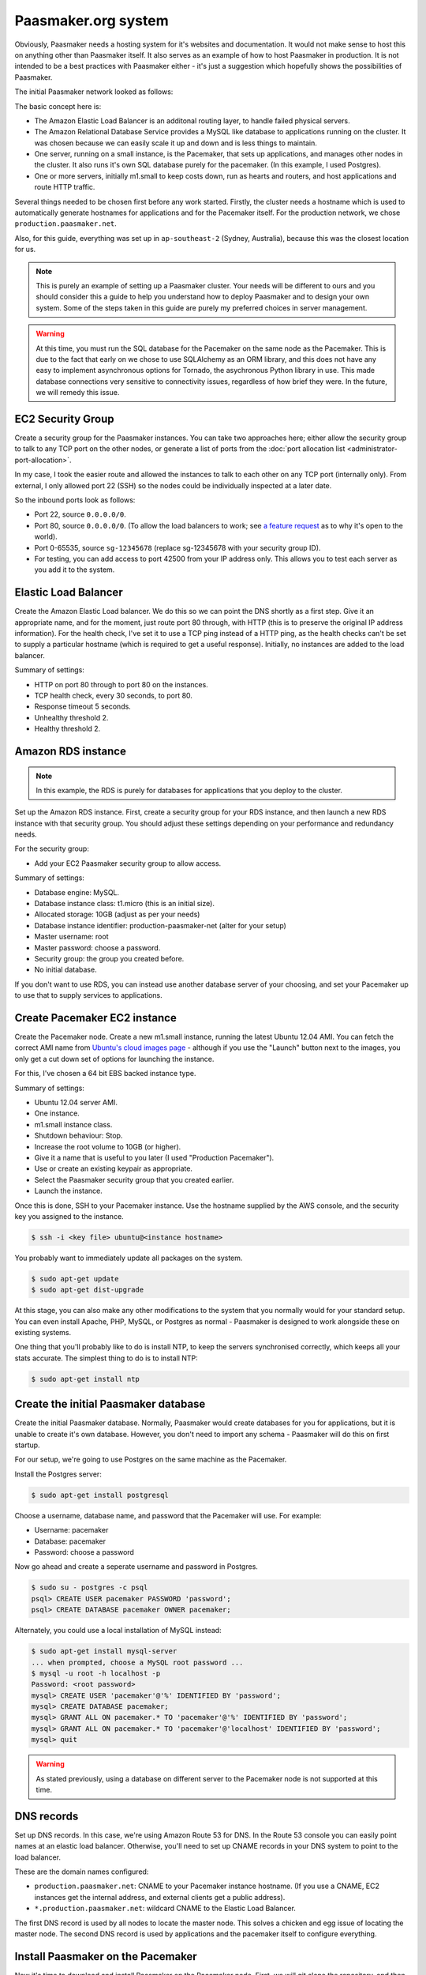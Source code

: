 
Paasmaker.org system
====================

Obviously, Paasmaker needs a hosting system for it's websites and documentation.
It would not make sense to host this on anything other than Paasmaker itself.
It also serves as an example of how to host Paasmaker in production. It is not
intended to be a best practices with Paasmaker either - it's just a suggestion
which hopefully shows the possibilities of Paasmaker.

The initial Paasmaker network looked as follows:

.. image:: images/paasmaker-org-production-layout.png
	:alt: Paasmaker initial production network layout

The basic concept here is:

* The Amazon Elastic Load Balancer is an additonal routing layer, to handle failed
  physical servers.
* The Amazon Relational Database Service provides a MySQL like database to applications
  running on the cluster. It was chosen because we can easily scale it up and down and
  is less things to maintain.
* One server, running on a small instance, is the Pacemaker, that sets up applications,
  and manages other nodes in the cluster. It also runs it's own SQL database purely for
  the pacemaker. (In this example, I used Postgres).
* One or more servers, initially m1.small to keep costs down, run as hearts and routers,
  and host applications and route HTTP traffic.

Several things needed to be chosen first before any work started. Firstly, the cluster
needs a hostname which is used to automatically generate hostnames for applications
and for the Pacemaker itself. For the production network, we chose ``production.paasmaker.net``.

Also, for this guide, everything was set up in ``ap-southeast-2`` (Sydney, Australia), because
this was the closest location for us.

.. note::
	This is purely an example of setting up a Paasmaker cluster. Your needs will be different
	to ours and you should consider this a guide to help you understand how to deploy
	Paasmaker and to design your own system. Some of the steps taken in this guide are
	purely my preferred choices in server management.

.. warning::
	At this time, you must run the SQL database for the Pacemaker on the same node as the
	Pacemaker. This is due to the fact that early on we chose to use SQLAlchemy as an ORM
	library, and this does not have any easy to implement asynchronous options for Tornado,
	the asychronous Python library in use. This made database connections very sensitive to
	connectivity issues, regardless of how brief they were. In the future, we will remedy
	this issue.

EC2 Security Group
------------------

Create a security group for the Paasmaker instances. You can take two approaches here;
either allow the security group to talk to any TCP port on the other nodes, or generate
a list of ports from the :doc:`port allocation list <administrator-port-allocation>`.

In my case, I took the easier route and allowed the instances to talk to each other
on any TCP port (internally only). From external, I only allowed port 22 (SSH) so
the nodes could be individually inspected at a later date.

So the inbound ports look as follows:

* Port 22, source ``0.0.0.0/0``.
* Port 80, source ``0.0.0.0/0``. (To allow the load balancers to work; see
  `a feature request <https://forums.aws.amazon.com/message.jspa?messageID=218840>`_ as to
  why it's open to the world).
* Port 0-65535, source ``sg-12345678`` (replace sg-12345678 with your security group ID).
* For testing, you can add access to port 42500 from your IP address only. This allows you
  to test each server as you add it to the system.

Elastic Load Balancer
---------------------

Create the Amazon Elastic Load balancer. We do this so we can point the DNS
shortly as a first step. Give it an appropriate name, and for the moment, just route
port 80 through, with HTTP (this is to preserve the original IP address information).
For the health check, I've set it to use a TCP ping instead of a HTTP ping, as the
health checks can't be set to supply a particular hostname (which is required to
get a useful response). Initially, no instances are added to the load balancer.

Summary of settings:

* HTTP on port 80 through to port 80 on the instances.
* TCP health check, every 30 seconds, to port 80.
* Response timeout 5 seconds.
* Unhealthy threshold 2.
* Healthy threshold 2.

Amazon RDS instance
-------------------

.. NOTE::
	In this example, the RDS is purely for databases for applications that you
	deploy to the cluster.

Set up the Amazon RDS instance. First, create a security group for your RDS instance,
and then launch a new RDS instance with that security group. You should adjust these
settings depending on your performance and redundancy needs.

For the security group:

* Add your EC2 Paasmaker security group to allow access.

Summary of settings:

* Database engine: MySQL.
* Database instance class: t1.micro (this is an initial size).
* Allocated storage: 10GB (adjust as per your needs)
* Database instance identifier: production-paasmaker-net (alter for your setup)
* Master username: root
* Master password: choose a password.
* Security group: the group you created before.
* No initial database.

If you don't want to use RDS, you can instead use another database server of your
choosing, and set your Pacemaker up to use that to supply services to applications.

Create Pacemaker EC2 instance
-----------------------------

Create the Pacemaker node. Create a new m1.small instance, running the latest
Ubuntu 12.04 AMI. You can fetch the correct AMI name from `Ubuntu's cloud images
page <http://cloud-images.ubuntu.com/precise/current/>`_ - although if you use the
"Launch" button next to the images, you only get a cut down set of options for launching
the instance.

For this, I've chosen a 64 bit EBS backed instance type.

Summary of settings:

* Ubuntu 12.04 server AMI.
* One instance.
* m1.small instance class.
* Shutdown behaviour: Stop.
* Increase the root volume to 10GB (or higher).
* Give it a name that is useful to you later (I used "Production Pacemaker").
* Use or create an existing keypair as appropriate.
* Select the Paasmaker security group that you created earlier.
* Launch the instance.

Once this is done, SSH to your Pacemaker instance. Use the hostname supplied
by the AWS console, and the security key you assigned to the instance.

.. code-block:: bash

	$ ssh -i <key file> ubuntu@<instance hostname>

You probably want to immediately update all packages on the system.

.. code-block:: bash

	$ sudo apt-get update
	$ sudo apt-get dist-upgrade

At this stage, you can also make any other modifications to the system
that you normally would for your standard setup. You can even install Apache,
PHP, MySQL, or Postgres as normal - Paasmaker is designed to work alongside
these on existing systems.

One thing that you'll probably like to do is install NTP, to keep the servers
synchronised correctly, which keeps all your stats accurate. The simplest
thing to do is to install NTP:

.. code-block:: bash

	$ sudo apt-get install ntp

Create the initial Paasmaker database
-------------------------------------

Create the initial Paasmaker database. Normally, Paasmaker would create databases
for you for applications, but it is unable to create it's own database. However,
you don't need to import any schema - Paasmaker will do this on first startup.

For our setup, we're going to use Postgres on the same machine as the Pacemaker.

Install the Postgres server:

.. code-block:: bash

	$ sudo apt-get install postgresql

Choose a username, database name, and password that the Pacemaker will use.
For example:

* Username: pacemaker
* Database: pacemaker
* Password: choose a password

Now go ahead and create a seperate username and password in Postgres.

.. code-block:: bash

	$ sudo su - postgres -c psql
	psql> CREATE USER pacemaker PASSWORD 'password';
	psql> CREATE DATABASE pacemaker OWNER pacemaker;

Alternately, you could use a local installation of MySQL instead:

.. code-block:: bash

	$ sudo apt-get install mysql-server
	... when prompted, choose a MySQL root password ...
	$ mysql -u root -h localhost -p
	Password: <root password>
	mysql> CREATE USER 'pacemaker'@'%' IDENTIFIED BY 'password';
	mysql> CREATE DATABASE pacemaker;
	mysql> GRANT ALL ON pacemaker.* TO 'pacemaker'@'%' IDENTIFIED BY 'password';
	mysql> GRANT ALL ON pacemaker.* TO 'pacemaker'@'localhost' IDENTIFIED BY 'password';
	mysql> quit

.. warning::
	As stated previously, using a database on different server to the Pacemaker
	node is not supported at this time.

DNS records
-----------

Set up DNS records. In this case, we're using Amazon Route 53 for DNS. In the Route 53
console you can easily point names at an elastic load balancer. Otherwise, you'll need
to set up CNAME records in your DNS system to point to the load balancer.

These are the domain names configured:

* ``production.paasmaker.net``: CNAME to your Pacemaker instance hostname. (If you use a CNAME,
  EC2 instances get the internal address, and external clients get a public address).
* ``*.production.paasmaker.net``: wildcard CNAME to the Elastic Load Balancer.

The first DNS record is used by all nodes to locate the master node. This solves a chicken
and egg issue of locating the master node. The second DNS record is used by applications
and the pacemaker itself to configure everything.

Install Paasmaker on the Pacemaker
----------------------------------

Now it's time to download and install Paasmaker on the Pacemaker node. First,
we will git clone the repository, and then customize an installation configuration
file. Finally, we'll run the installer script.

.. code-block:: bash

	$ sudo apt-get install git
	$ git clone https://bitbucket.org/paasmaker/paasmaker.git

Set up the installation configuration file. The example used for Paasmaker's production systems
is in install/configs/example-production-pacemaker.yml. You should update the file
to match your environment, but below is a copy of the file with some more descriptions.

.. code-block:: yaml

	is_heart: false
	is_router: false
	is_pacemaker: true

	cluster_hostname: production.paasmaker.net
	frontend_domain_postfix: ''

	master_node: production.paasmaker.net
	master_port: 42500

	shutdown_daemons_on_exit: false

	install_init_script: true
	enable_init_script: true
	init_redirect_port80: false

	runtime_php_enable: true
	runtime_php_disable_system_apache: true

	runtime_rbenv_enable: true
	runtime_rbenv_versions: ['1.9.3-p327']

	service_managedmysql_enable: false
	service_managedpostgres_enable: false
	service_managedredis_enable: true

	write_paasmaker_configuration: true

	extra_plugins:
	  - name: paasmaker.service.mysql
	    title: MySQL service (RDS database)
	    class: paasmaker.pacemaker.service.mysql.MySQLService
	    parameters:
	      hostname: <your rds instance hostname>.ap-southeast-2.rds.amazonaws.com
	      port: 3306
	      username: root
	      password: <password here>

	  - class: paasmaker.pacemaker.scm.zip.ZipSCM
	    name: paasmaker.scm.zip
	    title: Zip file SCM
	  - class: paasmaker.pacemaker.scm.tarball.TarballSCM
	    name: paasmaker.scm.tarball
	    title: Tarball SCM
	  - class: paasmaker.pacemaker.scm.git.GitSCM
	    name: paasmaker.scm.git
	    title: Git SCM
	  - class: paasmaker.pacemaker.service.parameters.ParametersService
	    name: paasmaker.service.parameters
	    title: Parameters Service

Then, you can install from that configuration file. This step will take a while depending
on what options you selected - potentially quite a while if you enabled the Ruby runtime
and selected a version to install.

.. code-block:: bash

	$ ./install.sh <path/to/production-pacemaker.yml>

.. WARNING::
	If you have chosen to install on a Micro instance, and installing a Ruby runtime,
	you'll quite likely exhaust the CPU allocation for that instance. This will make the
	server quite unresponsive for a period of time.

.. NOTE::
	Paasmaker is designed to run as a non-root user. The install script calls sudo
	where it needs to (and you'll see a password prompt if appropriate). Only use
	``sudo`` for commands when shown explicitly in this guide, otherwise files
	may be owned by root instead of the correct user.

	You may also ask how Paasmaker's routers can listen for HTTP requests on
	port 80 whilst not running as a root user. The init script that the installer
	generates is set up to insert an iptables rule that redirects port 80 transparently
	through to port 42531, which the managed Nginx that runs as a non-root user listens on.
	You don't need to do this though - if you're using an Elastic Load balancer, you can
	just direct the traffic directly to port 42531.

Once the installation is complete, you can start up Paasmaker, and verify that it's
working.

.. code-block:: bash

	$ sudo /etc/init.d/paasmaker start

It will either report that it started successfully, or that it failed. If it failed,
you can check /var/log/paasmaker.log to see why it failed.

Alternately, you can start Paasmaker in debug mode, which will prevent it from
forking into the background. It also prints all log messages to the screen. This
can make it easier to figure out what it is doing on startup for initial installations.
To do this, make sure you're in the root of the Paasmaker git checkout.

.. code-block:: bash

	$ ./pm-server.py --debug=1
	... log output ...
	... press CTRL+C to quit ...

Pointing to the database
------------------------

The default configuration uses an SQLlite database on the local filesystem. For our
setup, we want the data to be stored in our RDS instance. You'll need to edit the
``paasmaker.yml`` file to set this up.

The database configuration is supplied as a `SQLalchemy DSN
<http://docs.sqlalchemy.org/en/rel_0_8/core/engines.html#database-urls>`_. For our case,
the DSN looks like this::

	postgresql://pacemaker:password@127.0.0.1/pacemaker

Or like this if you're using MySQL::

	mysql://pacemaker:password@127.0.0.1/pacemaker

In ``paasmaker.yml``, find the ``dsn:`` option and update it appropriately.

.. code-block:: bash

	$ vim paasmaker.yml
	...
	  dsn: postgresql://pacemaker:password@127.0.0.1/pacemaker

Once you've saved the file, restart Paasmaker. It will then recreate the tables on
the server, or exit with an error if it can not connect to the database for any reason.
It may take a while to restart (5-10 seconds) whilst it recreates the tables.

.. code-block:: bash

	$ sudo /etc/init.d/paasmaker restart
	... be patient whilst it creates the tables ...

Bootstrapping the Pacemaker
---------------------------

At this stage, the Pacemaker is running, but it has no users, so you can't log into
the system. You should create the initial user, and a role that permits them to log
in and work with the system.

When the installer wrote out the ``paasmaker.yml`` file, it chose a super token for
you, to authenticate with. However, super token authentication isn't allowed by
default for security reasons. You'll need to edit the ``paasmaker.yml`` file to allow
super tokens for the next step. Whilst you're in the file, make a note of the super
token as well for the next step.

.. code-block:: bash

	$ vim paasmaker.yml
	...
	  super_token: 12345678-90ab-cdef-1234-567890abcdef
	  # You're adding allow_supertoken.
	  allow_supertoken: true
	...
	$ sudo /etc/init.d/paasmaker restart

Paasmaker ships with a shell script that can set up a new database for you. You
just need to run it with the right parameters and it will set everything up for you.

.. code-block:: bash

	$ ./new-database.sh
	Usage: ./new-database.sh username email fullname password superkey
	$ ./new-database.sh freefoote freefoote@paasmaker.org "Daniel Foote" \
	"securepassword" "<super_token value from paasmaker.yml>"
	... output as it executes the API commands ...

Then, you can access the Pacemaker via the DNS name you gave it, and the TCP port
42500. For example, http://pacemaker.paasmaker.net:42500. You should be able to
log in and navigate around the control panel. You won't be able to deploy
applications yet, as there are no heart nodes to run them and no routers to route
to them.

.. NOTE::
	You should only contact the Pacemaker directly for testing and debugging.
	Normally, you should go through the router normally, which gives you request
	logging and auditing. However, at this stage of the setup, we don't have a
	router component set up for it to use.

Under the hood, the ``new-database.sh`` script looks like this:

.. code-block:: bash

	#!/bin/bash

	USERNAME="$1"
	EMAIL="$2"
	NAME="$3"
	PASSWORD="$4"
	SUPERKEY="$5"

	if [ "$5" == "" ];
	then
		echo "Usage: $0 username email fullname password superkey"
		exit 1
	fi

	./pm-command.py user-create $USERNAME $EMAIL "$NAME" $PASSWORD --key=$SUPERKEY
	./pm-command.py role-create Administrator ALL --key=$SUPERKEY
	./pm-command.py workspace-create Example example {} --key=$SUPERKEY
	./pm-command.py role-allocate 1 1 --key=$SUPERKEY

The script makes a few assumptions about the database IDs of the new user, role,
and workspace it will create. Otherwise, it just uses the command line tools to
interact with the Pacemaker node. The command line tools actually use the HTTP
API to talk to the pacemaker.

Changing the installation
-------------------------

If you want to change the installation, you can in many cases update your installation
yaml file and re-run the installation script. The installation script will only perform
updates that haven't already been done, although at this time does not support uninstalling
things.

The installation script will also read in the ``paasmaker.yml`` file, and update it
as appropriate. It will merge in your changes to the file with the installation instructions
as best as it can, although this process removes any comments from the file.

The heart and router
--------------------

In this deployment, another server runs both the heart and router components. The
design is so that there can be multiple heart/router nodes in the system to handle
higher demands.

For simplicity, we run both hearts and routers together. In a larger setup, it would
likely be seperated into a set of router nodes and a set of heart nodes.

For a little more elasticity, we are using instance storage for these instances.
Once the node has been installed and configured correctly, we snapshot it and
bundle it into an AMI, so we can start up new nodes quickly later.

To kick this off, start up a brand new instance, but this time use an instance
store instead. Use Ubuntu 12.04 again.

The settings used:

* Ubuntu 12.04 instance store AMI.
* m1.small instance class.
* Name - I called mine "Production - Heart/Router". You should give yours something
  meaningful for your setup.
* Key pair - choose an appropriate key pair.
* Security group - use the Paasmaker group you created previously.

Once it starts, you can update the packages and also get the server up to your
standard operating environment.

Then we can install Paasmaker:

.. code-block:: bash

	$ sudo apt-get install git
	$ git clone https://bitbucket.org/paasmaker/paasmaker.git

Now we need to create a configuration file for this install. You can base it off
the one in install/config/example-production-heart.yml. It is reproduced here
to explain its entries:

.. code-block:: yaml

	is_heart: true
	is_router: true
	is_pacemaker: false

	master_node: production.paasmaker.net
	master_port: 42500
	# Replace node_token with your node token.
	node_token: 12345678-90ab-cdef-1234-567890abcdef
	redis_mode: defer-to-master

	shutdown_daemons_on_exit: false

	install_init_script: true
	enable_init_script: true
	init_redirect_port80: true

	runtime_php_enable: true
	runtime_php_disable_system_apache: true

	runtime_rbenv_enable: true
	runtime_rbenv_versions: ['1.9.3-p327']

	service_managedredis_enable: false
	service_managedpostgres_enable: false
	service_managedmysql_enable: false

	write_paasmaker_configuration: true

A very important part of this is the node token inserted above. When the install
script ran on the Pacemaker, it generated a new node token. Each node in the cluster
should have the same node token, as that is how they authenticate with each other.
The design of Paasmaker is such that any node registers with the Pacemaker, and then
the Pacemaker can send applications to the node after that. To do this, each node
needs to know three things; the pacemaker hostname and port, and the node token.

You can fetch the node token from the pacemaker node:

.. code-block:: yaml

	pacemaker$ cd paasmaker
	pacemaker$ grep node paasmaker.yml
	node_token: 12345678-90ab-cdef-1234-567890abcdef

Another important part of the configuration is how Redis is configured. In the
installation configuration, you'll see the directive ``redis_mode: defer-to-master``.
What this means is that when it needs the Jobs redis, it will connect directly
to the Redis that the pacemaker node manages. The same applies for the stats redis.
The routing table redis is slightly different though. Paasmaker will instead start
a local Redis for the local router, and then configure that local Redis to be a slave
of the master router table Redis located on the Pacemaker node. This is for two reasons;
speed and redundancy. It's faster to access the local Redis, and also, if the master
goes away for a while, the router will continue to route with the last known routing table.
Redis handles retrying the connection to the master and resyncrhonising the table when
the master becomes available again.

Also note that the heart/router node has no need to connect to the Pacemaker SQL database.

Now you can start the installation script:

.. code-block:: bash

	$ ./install.py example-production-heart.yml
	... and wait whilst it installs everything ...

Once it is installed, you can start it up, and make sure that it started correctly.
It should immediately register with the master node, and appear in the list of
nodes on the Pacemaker.

.. code-block:: bash

	$ sudo /etc/init.d/paasmaker start

Also, you might like to check that the node correctly set up the slave Redis table.
You can use ``redis-cli`` to check this. If it already has keys in it, that means
that it's replicated the routing table from the master. If it is empty, then it has
not been able to replicate. Please note that the ``redis-cli`` path may change in
future as we use different versions of Redis by default.

.. code-block:: bash

	$ thirdparty/redis-2.6.9/src/redis-cli -p 42510
	redis> keys *
	1) "serial"
	2) "instances:pacemaker.production.paasmaker.net"
	3) "instance_ids:pacemaker.production.paasmaker.net"

Finally, check that the router is listening on Port 80. You can check this by telnetting
to the port:

.. code-block:: bash

	$ telnet localhost 80
	Trying 127.0.0.1...
	Connected to localhost.
	Escape character is '^]'.
	^]q

	telnet> q
	Connection closed.

(You can hit CTRL+] to bring up the telnet menu, and then type q and enter to quit.)

.. NOTE::
	Remember that Paasmaker runs as a non-root user. To make this work, the init
	script inserts iptables rules to redirect port 80 to port 42531.

Now, you can put this new heart node into the rotation for the Elastic Load Balancer,
as we have a router that can now handle this. Assuming your DNS is all configured,
you can now visit the fully routed hostname for the Pacemaker. In our setup,
this is http://pacemaker.production.paasmaker.net/.

If you log in again, and go to the overview page, you'll see a series of requests to
the pacemaker, and you should see streaming updates - around 5 requests/second - to
the pacemaker. These are the `socket.io <http://socket.io>`_ updates streaming
back to your browser via the load balancer. (Because the Elastic Load balancer,
and at time of writing, our nginx router, does not support web sockets, it is using
a series of XHR long poll requests to get realtime updates).

.. NOTE::
	When a node registers with the master, it sends along a route to get back
	to that node. The master checks this before accepting the registration. By default,
	a node attempts to send it's FQDN. Sometimes this autodetection does not work
	very well, and in the case of nodes on EC2, it returns an internal hostname
	only. In future, we plan to support scenarios where the Pacemaker node is
	outside of EC2, whilst execution nodes are inside EC2, which currently won't
	work correctly unless you manually set the ``my_route`` option in ``paasmaker.yml``
	on each individual node.

Deploying your first application
--------------------------------

As a test, you can deploy the example ``sample-python-simple`` application
to make sure that the system is working correctly. To do this, you can create
a new application in the control panel, pointing it to the git URL for that
application:

.. code-block:: bash

	https://bitbucket.org/paasmaker/sample-python-simple.git

Once you've created the application, you should be able to start it and then
visit it via the URLs provided by the control panel. When you're done, you
can stop the application, and then delete it via the control panel.

Protecting the Pacemaker with SSL
---------------------------------

Commonly, you would want to protect access to the Pacemaker (and thus the
web console) with SSL, to protect passwords in transit. There are many ways
to do this, but for purposes of this discussion, the flow looks like this:

* The Elastic Load Balancer is configured to terminate the SSL, and the
  certificate is uploaded to that.
* The Elastic Load Balancer forwards decrypted sessions through to port
  42532 on the routers. The routers are configured to assume that connections
  on this port are decrypted SSL sessions and they pass along headers to
  the applications (X-Forwarded-Scheme: https) to let them know.
* The router then forwards the request to the Pacemaker.

.. NOTE::
	Be sure to add 42532 to your security group, to allow the Elastic
	Load Balancer to be able to talk to it.

You should then ensure that the Pacemaker gets requests on SSL. In the
Pacemaker section of the configuration file, on the Pacemaker node only,
you can set ``require_ssl`` to true, like so:

.. code-block:: yaml

	pacemaker:
	  require_ssl: true

And then the Pacemaker will redirect to the SSL version of the page as required.
If you try to perform API requests against it without SSL turned on, they
will be denied.

Currently, we don't have a way to configure the Nginx components of the routers
to decrypt SSL; we plan to add this in the future. However, Paasmaker nodes
can be configured to do SSL themselves, although this means you'll then
need to access them directly, rather than through the router. To turn this
on, in your ``paasmaker.yml`` file:

.. code-block:: yaml

	https_port: 42501
	ssl_options:
	  certfile: /path/to/server.crt
	  keyfile: /path/to/server.key

Resetting a node
----------------

Nodes other than a Pacemaker store all working data inside a subdirectory
called ``scratch``. The idea behind this is that you can easily reset a node
by removing the contents of this directory. Pacemaker nodes additionally store
data in the configured SQL database, which you will need to drop all tables
in to reset Paasmaker.

But it's not quite that simple. Paasmaker is designed to be agressive with
keeping things running. In the default production configuration, when you
stop the Paasmaker service (via ``/etc/init.d/paasmaker stop``) it only
shuts down the Python paasmaker component. It will leave any managed Redis
instances, Nginx instances, and applications running. (It does take the
applications that it manages out of the routing table, however, and the
Pacemaker is notified that these are stopped so it can take action to
heal the system). It does this for a few reasons; the first being to allow
you to restart the Python management component without disruption to the system,
and the second being a safeguard in case Paasmaker crashes for any reason.

For development, all managed services have a flag, called ``shutdown``, that
when set to true will get Paasmaker to shut down any associated daemons
and applications, with the risk of losing a little bit of application traffic
due to the order of execution of the instructions. This mode is not designed
for production.

So, to reset a production node, you will need to take one of two approaches:

* Stop the Paasmaker service (``sudo /etc/init.d/paasmaker stop``), remove
  the scratch directory, (``rm -rf paasmaker/scratch``), and then reboot the
  server.
* Stop the Paasmaker service (``sudo /etc/init.d/paasmaker stop``), locate any
  redis-server processes that it launched (which should be obvious from the
  command line), locate any nginx processes that it launched (if the node is
  a router), and any applications that it was managing (which you can find
  if you look for ``pm-supervisor.py`` processes). Once you kill all of these
  processes, Paasmaker is completely stopped.

Server Monitoring
-----------------

Don't forget to install the appropriate hooks onto the server for your server
monitoring system. Currently, we are using `CopperEgg <http://copperegg.com>`_
for monitoring the production servers, to save us having to run our own monitoring
system, such as Zabbix or Nagios.

Backups
-------

There are several components you will want to back up. Paasmaker can store a lot
of data; but only some of it is critical to restoring the Pacemaker node.

Only your Pacemaker nodes need to be backed up. Hearts and Routers should be able
to be rebuilt from scratch, and the Pacemaker will then distribute out work to them
as they come back online.

.. WARNING::
	Restoring a Pacemaker node from a backup has not been tested and documented
	at this time. These are general notes about what to backup that should be able
	to result in a successful restore in the future.

* ``paasmaker.yml``. This is the configuration file. If you've made customisations
  to it, you'll want to back it up.

* Backup the database. If you're running on a standalone box, you might find the
  ``automysqlbackup`` and ``autopostgresqlbackup`` packages useful. In our case,
  I just used these instructions to create backup files of the RDS instance (for
  the application databases):

  .. code-block:: bash

  	$ sudo apt-get install automysqlbackup
  	$ sudo vim /etc/default/automysqlbackup
  	...
  	DBHOST=your-rds-hostname.ap-southeast-2.rds.amazonaws.com
	USERNAME=root
	PASSWORD=yourpassword
	...
	DBNAMES=`mysql --defaults-file=/etc/mysql/debian.cnf --execute="SHOW DATABASES" \
	-h your-rds-hostname.ap-southeast-2.rds.amazonaws.com -u root \
	--password=yourpassword | awk '{print $1}' | grep -v ^Database$ | \
	grep -v ^mysql$ | tr \\\r\\\n ,\ `

  Note that unfortunately you need to give the username, password, and host twice due
  to how the script works.

  You can test it with:

  .. code-block:: bash

  	$ sudo automysqlbackup

  And then check for files in ``/var/lib/automysqlbackup``.

  If you've followed my instructions exactly, install the ``autopostgresqlbackup``
  package, and you'll automatically have Postgres backups appear in ``/var/lib/autopostgresqlbackup``.

  .. code-block:: bash

  	$ sudo apt-get install autopostgresqlbackup
  	$ sudo autopostgresqlbackup
  	$ ls /var/lib/autopostgresqlbackup

  If you're using the default sqlite database, you can fetch the database file from
  the ``scratch/`` directory and back that up.

* ``scratch/UUID``. For simplicity, Paasmaker writes it's UUID to this file. If you
  backup and restore this file, it will speed up bootstrapping the replacement server.

* Redis instances. As you've seen, Paasmaker uses three Redis instances to store data.
  Which ones you backup depends on how much data you want to store.

  .. WARNING::
  	These instructions use a `synchronous save <http://redis.io/commands/save>`_ command
  	on the Redis instances. This causes any queries on that Redis instance to block.
  	This may cause Paasmaker nodes to hang for a few moments whilst this is completed.
  	A synchronous save was chosen for these instructions so when you copy off the database
  	file, you can be sure that the save has completed.

  * The routing table master Redis. This contains the current routing table. Assuming that
    only the Pacemaker has completely failed, and the rest of the system is still active
    and unchanged, then the contents of this Redis still apply. This proceedure will generate
    a safe backup:

    .. code-block:: bash

      $ cd paasmaker
      $ thirdparty/redis-2.6.9/src/redis-cli -p 42510 SAVE
      $ tar -czvf table-backup.tar.gz scratch/redis/table

  * The stats Redis. This contains the traffic stats. You'll probably want to back this up
    to keep this historical data. This proceedure will generate a safe backup:

    .. code-block:: bash

      $ cd paasmaker
      $ thirdparty/redis-2.6.9/src/redis-cli -p 42512 SAVE
      $ tar -czvf stats-backup.tar.gz scratch/redis/stats

  * The jobs Redis. The contents of this Redis instance are transactional, and Paasmaker
    doesn't mind losing the contents of this. Any jobs that were in progress will be
    aborted, but the final say for the state of the system is the SQL database, so the jobs
    Redis can be lost if needed. Also, due to the size of the data, Paasmaker is already
    going to be removing old jobs periodically. You might not want to back this up as it
    can get quite large quickly.

    If you must back this up, use this proceedure:

    .. code-block:: bash

      $ cd paasmaker
      $ thirdparty/redis-2.6.9/src/redis-cli -p 42513 SAVE
      $ tar -czvf jobs-backup.tar.gz scratch/redis/jobs

* Prepared applications. Prepared applications are stored in ``scratch/packed/``. If you
  just back up the contents of that directory, Paasmaker will be able to redeploy applications
  again quickly.

Changing security credentials
-----------------------------

If you have an incident where you no longer trust the node token, you can easily change it.
To change it, first update the node token on the Pacemaker node, and then go through each
heart and update it and restart them.

Whilst the node token doesn't match, heart nodes will be unable to report in. If a node doesn't
report in for 90 seconds, it is assumed to be down and will have its instances replaced elsewhere.
Please keep that in mind when updating nodes.

Bundling into an AMI
--------------------

To speed up adding new nodes, you'll probably want to build an AMI that you can fire up
quickly to bring online new capacity. Below is a process used to create and bring those
AMI's online - it's not as streamlined as it could be.

First, fire up a new EC2 instance with the base operating system you're after. Prepare
the machine as you would for your environment.

Then install Paasmaker as normal on the node, using the same installation configuration
file as you used previously.

Test that the installation works by starting up Paasmaker and checking that it joins the
cluster. However, it will then have a record in the Pacemaker database. Also, it will store
the UUID it was assigned locally, which can't be reused in your other images. You can delete
the node record from the Pacemaker database once you've shut down the node.

So, once you've tested that it can connect to the cluster, you can reset the node:

.. code-block:: bash

	$ sudo /etc/init.d/paasmaker stop
	$ killall redis-server
	$ killall nginx
	$ rm -rf paasmaker/scratch

And then `bundle the AMI as you normally would
<http://docs.aws.amazon.com/AWSEC2/latest/UserGuide/creating-snapshot-s3-linux.html>`_.

The production configs install an init.d script, so Paasmaker will start on boot. The
first time it starts, it will register with the master and then become available to the
cluster.

After the node comes online, depending on your environment and how you manage the AMI
images, you might want to check:

* That the version of Paasmaker is up to date.
* That the installation of Paasmaker is correct (re-run the installer to install missing
  bits if the version of Paasmaker changed).
* That the operating system is patched to the latest packages.
